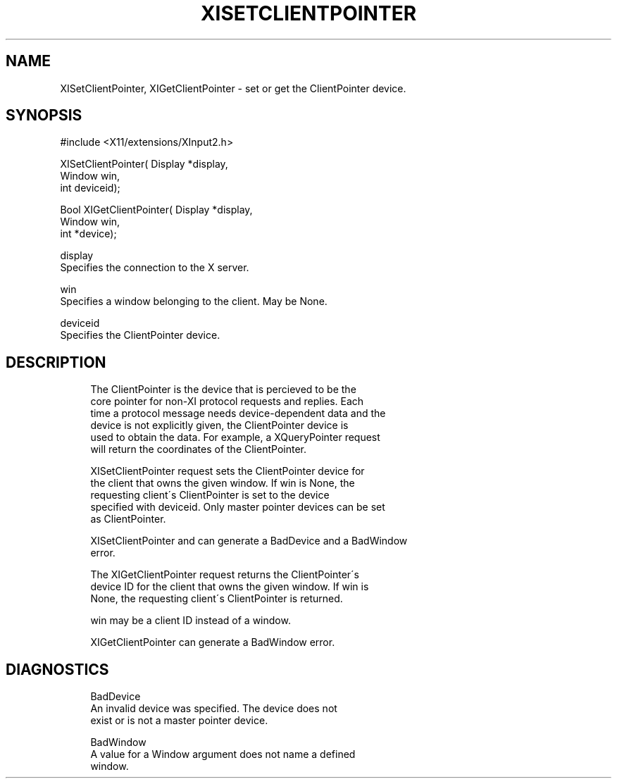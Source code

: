 '\" t
.\"     Title: xisetclientpointer
.\"    Author: [FIXME: author] [see http://docbook.sf.net/el/author]
.\" Generator: DocBook XSL Stylesheets v1.75.2 <http://docbook.sf.net/>
.\"      Date: 08/04/2010
.\"    Manual: [FIXME: manual]
.\"    Source: [FIXME: source]
.\"  Language: English
.\"
.TH "XISETCLIENTPOINTER" "libmansuffix" "08/04/2010" "[FIXME: source]" "[FIXME: manual]"
.\" -----------------------------------------------------------------
.\" * set default formatting
.\" -----------------------------------------------------------------
.\" disable hyphenation
.nh
.\" disable justification (adjust text to left margin only)
.ad l
.\" -----------------------------------------------------------------
.\" * MAIN CONTENT STARTS HERE *
.\" -----------------------------------------------------------------
.SH "NAME"
XISetClientPointer, XIGetClientPointer \- set or get the ClientPointer device\&.
.SH "SYNOPSIS"
.sp
.nf
#include <X11/extensions/XInput2\&.h>
.fi
.sp
.nf
XISetClientPointer( Display *display,
                    Window win,
                    int deviceid);
.fi
.sp
.nf
Bool XIGetClientPointer( Display *display,
                         Window win,
                         int *device);
.fi
.sp
.nf
display
       Specifies the connection to the X server\&.
.fi
.sp
.nf
win
       Specifies a window belonging to the client\&. May be None\&.
.fi
.sp
.nf
deviceid
       Specifies the ClientPointer device\&.
.fi
.SH "DESCRIPTION"
.sp
.if n \{\
.RS 4
.\}
.nf
The ClientPointer is the device that is percieved to be the
core pointer for non\-XI protocol requests and replies\&. Each
time a protocol message needs device\-dependent data and the
device is not explicitly given, the ClientPointer device is
used to obtain the data\&. For example, a XQueryPointer request
will return the coordinates of the ClientPointer\&.
.fi
.if n \{\
.RE
.\}
.sp
.if n \{\
.RS 4
.\}
.nf
XISetClientPointer request sets the ClientPointer device for
the client that owns the given window\&. If win is None, the
requesting client\'s ClientPointer is set to the device
specified with deviceid\&. Only master pointer devices can be set
as ClientPointer\&.
.fi
.if n \{\
.RE
.\}
.sp
.if n \{\
.RS 4
.\}
.nf
XISetClientPointer and can generate a BadDevice and a BadWindow
error\&.
.fi
.if n \{\
.RE
.\}
.sp
.if n \{\
.RS 4
.\}
.nf
The XIGetClientPointer request returns the ClientPointer\'s
device ID for the client that owns the given window\&. If win is
None, the requesting client\'s ClientPointer is returned\&.
.fi
.if n \{\
.RE
.\}
.sp
.if n \{\
.RS 4
.\}
.nf
win may be a client ID instead of a window\&.
.fi
.if n \{\
.RE
.\}
.sp
.if n \{\
.RS 4
.\}
.nf
XIGetClientPointer can generate a BadWindow error\&.
.fi
.if n \{\
.RE
.\}
.SH "DIAGNOSTICS"
.sp
.if n \{\
.RS 4
.\}
.nf
BadDevice
       An invalid device was specified\&. The device does not
       exist or is not a master pointer device\&.
.fi
.if n \{\
.RE
.\}
.sp
.if n \{\
.RS 4
.\}
.nf
BadWindow
       A value for a Window argument does not name a defined
       window\&.
.fi
.if n \{\
.RE
.\}

